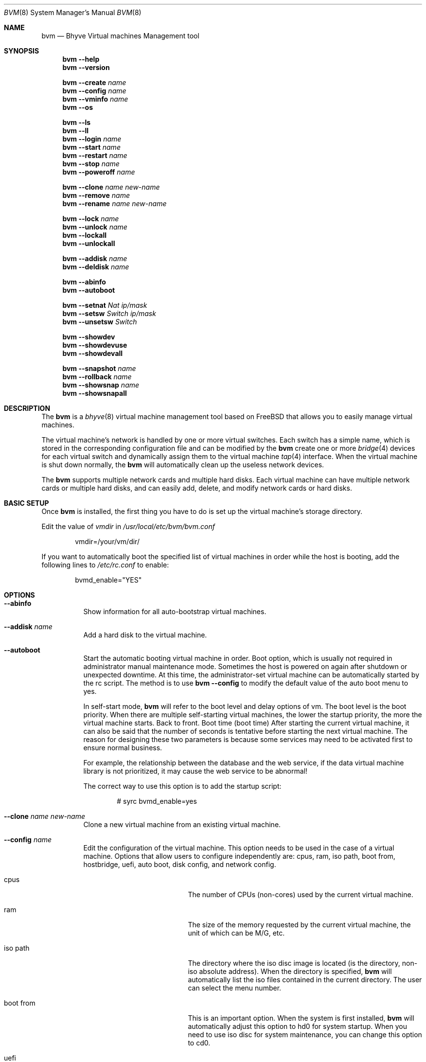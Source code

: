.Dd August 16, 2018
.Dt BVM 8
.Os
.Sh NAME
.Nm bvm
.Nd "Bhyve Virtual machines Management tool"
.Sh SYNOPSIS
.Nm
.Cm --help
.Nm
.Cm --version
.Pp
.Nm
.Cm --create
.Ar name
.Nm
.Cm --config
.Ar name
.Nm
.Cm --vminfo
.Ar name
.Nm
.Cm --os
.Pp
.Nm
.Cm --ls
.Nm
.Cm --ll
.Nm
.Cm --login
.Ar name
.Nm
.Cm --start
.Ar name
.Nm
.Cm --restart
.Ar name
.Nm
.Cm --stop
.Ar name
.Nm
.Cm --poweroff
.Ar name
.Pp
.Nm
.Cm --clone
.Ar name new-name
.Nm
.Cm --remove
.Ar name
.Nm
.Cm --rename
.Ar name new-name
.Pp
.Nm
.Cm --lock
.Ar name
.Nm
.Cm --unlock
.Ar name
.Nm
.Cm --lockall
.Nm
.Cm --unlockall
.Pp
.Nm
.Cm --addisk
.Ar name
.Nm
.Cm --deldisk
.Ar name
.Pp
.Nm
.Cm --abinfo
.Nm
.Cm --autoboot
.Pp
.Nm
.Cm --setnat
.Ar Nat ip/mask
.Nm
.Cm --setsw
.Ar Switch ip/mask
.Nm
.Cm --unsetsw
.Ar Switch
.Pp
.Nm
.Cm --showdev
.Nm
.Cm --showdevuse
.Nm
.Cm --showdevall
.Pp
.Nm
.Cm --snapshot
.Ar name
.Nm
.Cm --rollback
.Ar name
.Nm
.Cm --showsnap
.Ar name
.Nm
.Cm --showsnapall
.Pp
.\" ============ DESCRIPTION =============
.Sh DESCRIPTION
The
.Nm
is a 
.Xr bhyve 8
virtual machine management tool based on FreeBSD that 
allows you to easily manage virtual machines.
.Pp
The virtual machine's network is handled by one or more virtual switches. 
Each switch has a simple name, which is stored in the corresponding 
configuration file and can be modified by the 
.Nm
create one or more 
.Xr bridge 4 
devices for each virtual switch and dynamically assign them to the 
virtual machine 
.Xr tap 4 
interface. When the virtual machine is shut down normally, the 
.Nm
will automatically clean up the useless network devices.
.Pp
The 
.Nm
supports multiple network cards and multiple hard disks. 
Each virtual machine can have multiple network cards or multiple hard disks, 
and can easily add, delete, and modify network cards or hard disks.
.\" ============ BASIC SETUP ============
.Sh BASIC SETUP
Once
.Nm
is installed, the first thing you have to do is set up the virtual 
machine's storage directory.
.Pp
Edit the value of 
.Pa vmdir 
in
.Pa /usr/local/etc/bvm/bvm.conf 
.Bd -literal -offset indent
vmdir=/your/vm/dir/
.Ed
.Pp
If you want to automatically boot the specified list of virtual machines 
in order while the host is booting, add the following 
lines to 
.Pa /etc/rc.conf 
to enable:
.Bd -literal -offset indent
bvmd_enable="YES"
.Ed
.\" ============ OPTIONS =============
.Sh OPTIONS
.Bl -tag -width indent
.It Cm --abinfo
Show information for all auto-bootstrap virtual machines.
.It Cm --addisk Ar name
Add a hard disk to the virtual machine.
.It Cm --autoboot
Start the automatic booting virtual machine in order.
Boot option, which is usually not required in administrator manual 
maintenance mode. Sometimes the host is powered on again after shutdown 
or unexpected downtime. 
At this time, the administrator-set virtual machine can be automatically 
started by the rc script. The method is to use 
.Nm Cm --config 
to modify the default value of the auto boot menu to yes.

In self-start mode, 
.Nm
will refer to the boot level and delay options of vm. The boot level is 
the boot priority. When there are multiple self-starting virtual machines, 
the lower the startup priority, the more the virtual machine starts. 
Back to front. Boot time (boot time) 
After starting the current virtual machine, it can also be said that 
the number of seconds is tentative before starting the next virtual machine. 
The reason for designing these two parameters is because some services may 
need to be activated first to ensure normal business.

For example, the relationship between the database and the web service, 
if the data virtual machine library is not prioritized, 
it may cause the web service to be abnormal! 

The correct way to use this option is to add the startup script:
.Bd -literal -offset indent
# syrc bvmd_enable=yes
.Ed 
.It Cm --clone Ar name Ar new-name
Clone a new virtual machine from an existing virtual machine.
.It Cm --config Ar name
Edit the configuration of the virtual machine.
This option needs to be used in the case of a virtual machine. Options that 
allow users to configure independently are: cpus, ram, iso path, boot from, 
hostbridge, uefi, auto boot, disk config, and network config.
.Bl -tag -width 17n
.It cpus
The number of CPUs (non-cores) used by the current virtual machine.
.It ram
The size of the memory requested by the current virtual machine, 
the unit of which can be M/G, etc.
.It iso path
The directory where the iso disc image is located (is the directory, 
non-iso absolute address). When the directory is specified, 
.Nm
will automatically list the iso files contained in the current directory. 
The user can select the menu number.
.It boot from
This is an important option. When the system is first installed, 
.Nm
will automatically adjust this option to hd0 for system startup. 
When you need to use iso disc for system maintenance, you can change 
this option to cd0.
.It uefi
This option is mostly used by the operating system that installs the graphical 
interface. It needs to be used with VNC to get the desktop. In addition, 
this option will invalidate the 
.Cm --login 
option because 
.Cm --login 
is a text console and does not have graphical interface operating conditions.
.It auto boot
See 
.Cm --autoboot 
for details.
.It hostbridge
This is a schema attribute whose attribute value should be hostbridge when 
using the Intel system CPU; its attribute value should be amd_hostbridge when 
using the AMD series CPU.
.It disk config
The option can add or delete the hard disk of the current virtual machine. 
If you only want to add the hard disk, it is recommended to use 
.Nm
.Cm --addisk 
shortcut command.
.It network config
This option allows you to configure the networking or networking of 
virtual machines.
.El
.It Cm --create Ar name
Create a new virtual machine.
.It Cm --deldisk Ar name
Delete the disks in the virtual machine.
.It Cm --help
Show all options and descriptions.
.It Cm --login Ar name
Login to a running virtual machine from console, the boot loader of this 
virtual machine must be grub, and the uefi mode needs to log in using 
the VNC client.
.It Cm --ls
Show a list and status of all virtual machines.
The meaning of the list items is as follows:
.Bl -tag -width 17n
.It Ar NAME
The name of the virtual machine.
.It Ar GUEST
Virtual machine operating system.
.It Ar CPU
Number of CPUs.
.It Ar MEMORY
Size of memory.
.It Ar DISK
Disk capacity, the number in square brackets represents the number of disks, 
and the capacity is the sum of all disk capacities.
.It Ar STATE
The state of the virtual machine, off or on, if the virtual machine is locked, 
a symbol '*' is also displayed.
.El
.It Cm --ll
Show a list and status of all virtual machines in long format.
The added list items have the following meanings:
.Bl -tag -width 17n
.It Ar IP
The IP address of the virtual machine.
.It Ar LOADER
The boot loader for the virtual machine.
.It Ar AUTOSTART
The state in which the virtual machine is automatically started, "Yes" is 
automatically started, and the number next to it is the startup sequence.
.El
.It Cm --lock Ar name
Locks the specified virtual machine, and can't 
.Cm --config
, 
.Cm --remove
,
.Cm --start
, and so on. 
Only simple read operations can be performed, such as 
.Cm --vminfo
, 
.Cm --ls
,
this option also prevents the risk of virtual machine files being accidentally deleted.
.It Cm --lockall
Lock all virtual machines, behaving the same as 
.Cm --lock .
.It Cm --os
Show a list of operating systems supported by 
.Nm .
.It Cm --poweroff Ar name
Force the virtual machine to power off. When there are some special reasons 
that prevent the virtual machine from shutting down properly, you need to use 
this option to force the virtual machine to power off.
.It Cm --remove Ar name
Destroy a virtual machine and it cannot be recovered.
Note that the virtual machine cannot be running when you run this command.
.It Cm --rename Ar name new-name
Rename the virtual machine.
.It Cm --restart Ar name
Restart a virtual machine.
.It Cm --rollback Ar name
Roll back to the snapshot point.
.It Cm --setnat Ar nat ip/mask
Set the IP address and mask of the NAT.
.Bd -literal -offset indent
# bvm --setnat nat0 172.16.1.1/24
.Ed
.It Cm --setsw Ar switch ip/mask
Set the ip address and mask of the virtual switch.
The same method as 
.Cm --setnat .
.It Cm --showdev
Select a network device and show its relationship to the virtual machine NIC.
.It Cm --showdevall
Show a relationship table for all network devices.
.It Cm --showdevuse
Show a relational table of all network devices in use.
.It Cm --showsnap Ar name
Show snapshots list of the virtual machine.
.It Cm --showsnapall
Show snapshots list of the all virtual machines.
.It Cm --snapshot Ar name
Generating snapshots for the virtual machine.
.It Cm --start Ar name
Start a virtual machine.
.It Cm --stop Ar name
Shut down a virtual machine.
.It Cm --unlock Ar name
Unlock a virtual machine.
.It Cm --unlockall
Unlock all virtual machines.
.It Cm --unsetsw Ar switch
Delete the IP address of the virtual switch.
.It Cm --version
Show the version number of 
.Nm
installed.
.It Cm --vminfo Ar name
Shows the configuration of the virtual machine.
.\" ============ CONFIGURE FILES =============
.Sh CONFIGURE FILES
.Pa /usr/local/etc/bvm/bvm.conf
.Bd -literal -offset indent
This file records the virtual machine's directory and a list of all supported 
operating systems.
.Ed
.Pp
.Pa /usr/local/etc/bvm/nat.conf
.Bd -literal -offset indent
This file records the configuration information for all NAT.
.Pp
nat0=172.16.1.1/24
nat1=10.10.30.1/24
nat2=192.168.1.1/24
.Ed
.Pp
.Pa /usr/local/etc/bvm/switch.conf
.Bd -literal -offset indent
This file records the configuration information of all virtual switches. 
The default 0-2 sets the IP address, and 3-7 is not set.
.Pp
switch0=10.0.1.0/24
switch1=10.0.2.0/24
switch2=10.0.3.0/24
switch3=
switch4=
switch5=
switch6=
switch7=
.Ed
.\" ============ SEE ALSO =============
.Sh SEE ALSO
.Xr tmux 1 ,
.Xr bridge 4 ,
.Xr tap 4 ,
.Xr bhyve 8 ,
.Xr bhyveload 8 ,
.Xr zfs 8
.\" ============ BUGS =============
.Sh BUGS
Please report all bugs/issues/feature requests to the GitHub project at
.Lk https://github.com/bigdragonsoft/bvm
.\" ============ AUTHOR =============
.Sh AUTHORS
.An Qiang Guo Aq Mt guoqiang_cn@126.com
